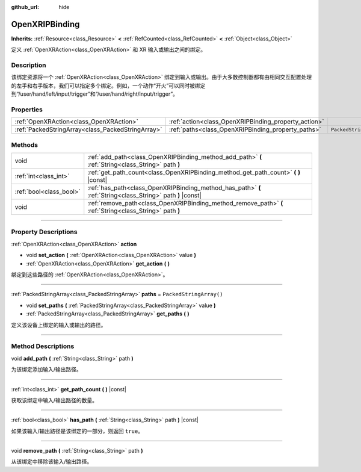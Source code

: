 :github_url: hide

.. DO NOT EDIT THIS FILE!!!
.. Generated automatically from Godot engine sources.
.. Generator: https://github.com/godotengine/godot/tree/master/doc/tools/make_rst.py.
.. XML source: https://github.com/godotengine/godot/tree/master/modules/openxr/doc_classes/OpenXRIPBinding.xml.

.. _class_OpenXRIPBinding:

OpenXRIPBinding
===============

**Inherits:** :ref:`Resource<class_Resource>` **<** :ref:`RefCounted<class_RefCounted>` **<** :ref:`Object<class_Object>`

定义 :ref:`OpenXRAction<class_OpenXRAction>` 和 XR 输入或输出之间的绑定。

.. rst-class:: classref-introduction-group

Description
-----------

该绑定资源将一个 :ref:`OpenXRAction<class_OpenXRAction>` 绑定到输入或输出。由于大多数控制器都有由相同交互配置处理的左手和右手版本，我们可以指定多个绑定。例如，一个动作“开火”可以同时被绑定到“/user/hand/left/input/trigger”和“/user/hand/right/input/trigger”。

.. rst-class:: classref-reftable-group

Properties
----------

.. table::
   :widths: auto

   +---------------------------------------------------+------------------------------------------------------+-------------------------+
   | :ref:`OpenXRAction<class_OpenXRAction>`           | :ref:`action<class_OpenXRIPBinding_property_action>` |                         |
   +---------------------------------------------------+------------------------------------------------------+-------------------------+
   | :ref:`PackedStringArray<class_PackedStringArray>` | :ref:`paths<class_OpenXRIPBinding_property_paths>`   | ``PackedStringArray()`` |
   +---------------------------------------------------+------------------------------------------------------+-------------------------+

.. rst-class:: classref-reftable-group

Methods
-------

.. table::
   :widths: auto

   +-------------------------+-------------------------------------------------------------------------------------------------------------+
   | void                    | :ref:`add_path<class_OpenXRIPBinding_method_add_path>` **(** :ref:`String<class_String>` path **)**         |
   +-------------------------+-------------------------------------------------------------------------------------------------------------+
   | :ref:`int<class_int>`   | :ref:`get_path_count<class_OpenXRIPBinding_method_get_path_count>` **(** **)** |const|                      |
   +-------------------------+-------------------------------------------------------------------------------------------------------------+
   | :ref:`bool<class_bool>` | :ref:`has_path<class_OpenXRIPBinding_method_has_path>` **(** :ref:`String<class_String>` path **)** |const| |
   +-------------------------+-------------------------------------------------------------------------------------------------------------+
   | void                    | :ref:`remove_path<class_OpenXRIPBinding_method_remove_path>` **(** :ref:`String<class_String>` path **)**   |
   +-------------------------+-------------------------------------------------------------------------------------------------------------+

.. rst-class:: classref-section-separator

----

.. rst-class:: classref-descriptions-group

Property Descriptions
---------------------

.. _class_OpenXRIPBinding_property_action:

.. rst-class:: classref-property

:ref:`OpenXRAction<class_OpenXRAction>` **action**

.. rst-class:: classref-property-setget

- void **set_action** **(** :ref:`OpenXRAction<class_OpenXRAction>` value **)**
- :ref:`OpenXRAction<class_OpenXRAction>` **get_action** **(** **)**

绑定到这些路径的 :ref:`OpenXRAction<class_OpenXRAction>`\ 。

.. rst-class:: classref-item-separator

----

.. _class_OpenXRIPBinding_property_paths:

.. rst-class:: classref-property

:ref:`PackedStringArray<class_PackedStringArray>` **paths** = ``PackedStringArray()``

.. rst-class:: classref-property-setget

- void **set_paths** **(** :ref:`PackedStringArray<class_PackedStringArray>` value **)**
- :ref:`PackedStringArray<class_PackedStringArray>` **get_paths** **(** **)**

定义该设备上绑定的输入或输出的路径。

.. rst-class:: classref-section-separator

----

.. rst-class:: classref-descriptions-group

Method Descriptions
-------------------

.. _class_OpenXRIPBinding_method_add_path:

.. rst-class:: classref-method

void **add_path** **(** :ref:`String<class_String>` path **)**

为该绑定添加输入/输出路径。

.. rst-class:: classref-item-separator

----

.. _class_OpenXRIPBinding_method_get_path_count:

.. rst-class:: classref-method

:ref:`int<class_int>` **get_path_count** **(** **)** |const|

获取该绑定中输入/输出路径的数量。

.. rst-class:: classref-item-separator

----

.. _class_OpenXRIPBinding_method_has_path:

.. rst-class:: classref-method

:ref:`bool<class_bool>` **has_path** **(** :ref:`String<class_String>` path **)** |const|

如果该输入/输出路径是该绑定的一部分，则返回 ``true``\ 。

.. rst-class:: classref-item-separator

----

.. _class_OpenXRIPBinding_method_remove_path:

.. rst-class:: classref-method

void **remove_path** **(** :ref:`String<class_String>` path **)**

从该绑定中移除该输入/输出路径。

.. |virtual| replace:: :abbr:`virtual (This method should typically be overridden by the user to have any effect.)`
.. |const| replace:: :abbr:`const (This method has no side effects. It doesn't modify any of the instance's member variables.)`
.. |vararg| replace:: :abbr:`vararg (This method accepts any number of arguments after the ones described here.)`
.. |constructor| replace:: :abbr:`constructor (This method is used to construct a type.)`
.. |static| replace:: :abbr:`static (This method doesn't need an instance to be called, so it can be called directly using the class name.)`
.. |operator| replace:: :abbr:`operator (This method describes a valid operator to use with this type as left-hand operand.)`
.. |bitfield| replace:: :abbr:`BitField (This value is an integer composed as a bitmask of the following flags.)`

